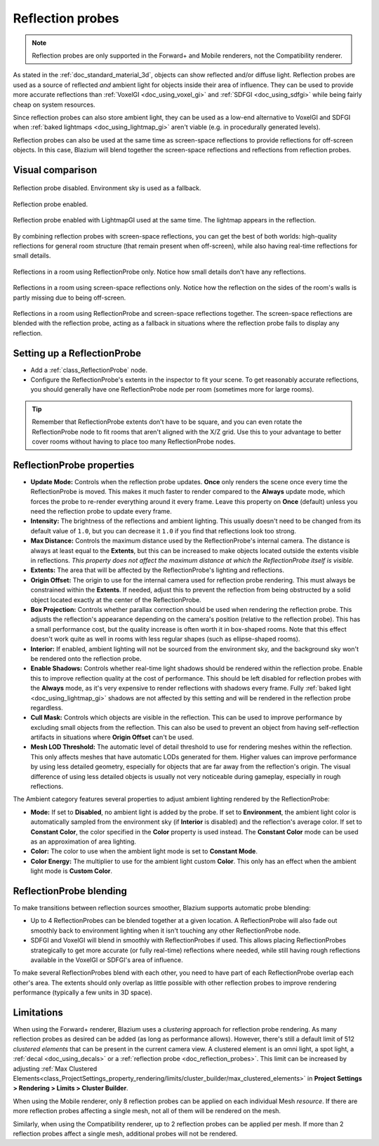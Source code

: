 .. _doc_reflection_probes:

Reflection probes
=================

.. note::

    Reflection probes are only supported in the Forward+ and Mobile renderers,
    not the Compatibility renderer.

As stated in the :ref:`doc_standard_material_3d`, objects can show reflected and/or
diffuse light. Reflection probes are used as a source of reflected *and* ambient
light for objects inside their area of influence. They can be used to provide
more accurate reflections than :ref:`VoxelGI <doc_using_voxel_gi>` and
:ref:`SDFGI <doc_using_sdfgi>` while being fairly cheap on system resources.

Since reflection probes can also store ambient light, they can be used as a
low-end alternative to VoxelGI and SDFGI when :ref:`baked lightmaps
<doc_using_lightmap_gi>` aren't viable (e.g. in procedurally generated levels).

Reflection probes can also be used at the same time as screen-space reflections
to provide reflections for off-screen objects. In this case, Blazium will blend
together the screen-space reflections and reflections from reflection probes.

.. seealso::

    Not sure if ReflectionProbe is suited to your needs?
    See :ref:`doc_introduction_to_global_illumination_comparison`
    for a comparison of GI techniques available in Blazium.

Visual comparison
-----------------

.. figure:: img/gi_none.webp
   :align: center
   :alt: Reflection probe disabled. Environment sky is used as a fallback.

   Reflection probe disabled. Environment sky is used as a fallback.

.. figure:: img/gi_none_reflection_probe.webp
   :align: center
   :alt: Reflection probe enabled.

   Reflection probe enabled.


.. figure:: img/gi_lightmap_gi_indirect_only_reflection_probe.webp
   :align: center
   :alt: Reflection probe enabled.

   Reflection probe enabled with LightmapGI used at the same time. The lightmap appears in the reflection.

By combining reflection probes with screen-space reflections, you can get the
best of both worlds: high-quality reflections for general room structure (that
remain present when off-screen), while also having real-time reflections for
small details.

.. figure:: img/reflection_probes_reflection_probe.webp
   :align: center
   :alt: Reflections in a room using ReflectionProbe only.

   Reflections in a room using ReflectionProbe only. Notice how small details
   don't have any reflections.

.. figure:: img/reflection_probes_ssr.webp
   :align: center
   :alt: Reflections in a room using screen-space reflections only.

   Reflections in a room using screen-space reflections only. Notice how the
   reflection on the sides of the room's walls is partly missing due to being
   off-screen.

.. figure:: img/reflection_probes_reflection_probe_ssr.webp
   :align: center
   :alt: Reflections in a room using ReflectionProbe and screen-space reflections together.

   Reflections in a room using ReflectionProbe and screen-space reflections together.
   The screen-space reflections are blended with the reflection probe,
   acting as a fallback in situations where the reflection probe fails to display
   any reflection.

Setting up a ReflectionProbe
----------------------------

- Add a :ref:`class_ReflectionProbe` node.
- Configure the ReflectionProbe's extents in the inspector to fit your scene. To
  get reasonably accurate reflections, you should generally have one
  ReflectionProbe node per room (sometimes more for large rooms).

.. tip::

    Remember that ReflectionProbe extents don't have to be square, and you can
    even rotate the ReflectionProbe node to fit rooms that aren't aligned with
    the X/Z grid. Use this to your advantage to better cover rooms without
    having to place too many ReflectionProbe nodes.

ReflectionProbe properties
--------------------------

- **Update Mode:** Controls when the reflection probe updates.
  **Once** only renders the scene once every time the ReflectionProbe is moved.
  This makes it much faster to render compared to the **Always** update mode,
  which forces the probe to re-render everything around it every frame.
  Leave this property on **Once** (default) unless you need the reflection probe
  to update every frame.
- **Intensity:** The brightness of the reflections and ambient lighting. This
  usually doesn't need to be changed from its default value of ``1.0``, but you
  can decrease it ``1.0`` if you find that reflections look too strong.
- **Max Distance:** Controls the maximum distance used by the ReflectionProbe's
  internal camera. The distance is always at least equal to the **Extents**, but
  this can be increased to make objects located outside the extents visible in
  reflections. *This property does not affect the maximum distance at which the
  ReflectionProbe itself is visible.*
- **Extents:** The area that will be affected by the ReflectionProbe's lighting
  and reflections.
- **Origin Offset:** The origin to use for the internal camera used for
  reflection probe rendering. This must always be constrained within the
  **Extents**. If needed, adjust this to prevent the reflection from being
  obstructed by a solid object located exactly at the center of the
  ReflectionProbe.
- **Box Projection:** Controls whether parallax correction should be used when
  rendering the reflection probe. This adjusts the reflection's appearance
  depending on the camera's position (relative to the reflection probe). This
  has a small performance cost, but the quality increase is often worth it in
  box-shaped rooms. Note that this effect doesn't work quite as well in rooms
  with less regular shapes (such as ellipse-shaped rooms).
- **Interior:** If enabled, ambient lighting will not be sourced from the
  environment sky, and the background sky won't be rendered onto the reflection
  probe.
- **Enable Shadows:** Controls whether real-time light shadows should be
  rendered within the reflection probe. Enable this to improve reflection
  quality at the cost of performance. This should be left disabled for
  reflection probes with the **Always** mode, as it's very expensive to render
  reflections with shadows every frame. Fully :ref:`baked light <doc_using_lightmap_gi>`
  shadows are not affected by this setting and will be rendered in the
  reflection probe regardless.
- **Cull Mask:** Controls which objects are visible in the reflection. This can
  be used to improve performance by excluding small objects from the reflection.
  This can also be used to prevent an object from having self-reflection
  artifacts in situations where **Origin Offset** can't be used.
- **Mesh LOD Threshold:** The automatic level of detail threshold to use for
  rendering meshes within the reflection. This only affects meshes that have
  automatic LODs generated for them. Higher values can improve performance by
  using less detailed geometry, especially for objects that are far away from
  the reflection's origin. The visual difference of using less detailed objects
  is usually not very noticeable during gameplay, especially in rough
  reflections.

The Ambient category features several properties to adjust ambient lighting
rendered by the ReflectionProbe:

- **Mode:** If set to **Disabled**, no ambient light is added by the probe. If
  set to **Environment**, the ambient light color is automatically sampled from
  the environment sky (if **Interior** is disabled) and the reflection's average
  color. If set to **Constant Color**, the color specified in the **Color**
  property is used instead. The **Constant Color** mode can be used as an
  approximation of area lighting.
- **Color:** The color to use when the ambient light mode is set to **Constant Mode**.
- **Color Energy:** The multiplier to use for the ambient light custom
  **Color**. This only has an effect when the ambient light mode is **Custom
  Color**.

ReflectionProbe blending
------------------------

To make transitions between reflection sources smoother, Blazium supports automatic
probe blending:

- Up to 4 ReflectionProbes can be blended together at a given location.
  A ReflectionProbe will also fade out smoothly back to environment lighting
  when it isn't touching any other ReflectionProbe node.
- SDFGI and VoxelGI will blend in smoothly with ReflectionProbes if used.
  This allows placing ReflectionProbes strategically to get more accurate (or fully real-time)
  reflections where needed, while still having rough reflections available in the
  VoxelGI or SDFGI's area of influence.

To make several ReflectionProbes blend with each other, you need to have part of
each ReflectionProbe overlap each other's area. The extents should only overlap
as little possible with other reflection probes to improve rendering performance
(typically a few units in 3D space).

Limitations
-----------

When using the Forward+ renderer, Blazium uses a *clustering* approach for
reflection probe rendering. As many reflection probes as desired can be added (as long as
performance allows). However, there's still a default limit of 512 *clustered
elements* that can be present in the current camera view. A clustered element is
an omni light, a spot light, a :ref:`decal <doc_using_decals>` or a
:ref:`reflection probe <doc_reflection_probes>`. This limit can be increased by adjusting
:ref:`Max Clustered Elements<class_ProjectSettings_property_rendering/limits/cluster_builder/max_clustered_elements>`
in **Project Settings > Rendering > Limits > Cluster Builder**.

When using the Mobile renderer, only 8 reflection probes can be applied on each
individual Mesh *resource*. If there are more reflection probes affecting a single mesh,
not all of them will be rendered on the mesh.

Similarly, when using the Compatibility renderer, up to 2 reflection probes can
be applied per mesh. If more than 2 reflection probes affect a single mesh,
additional probes will not be rendered.

